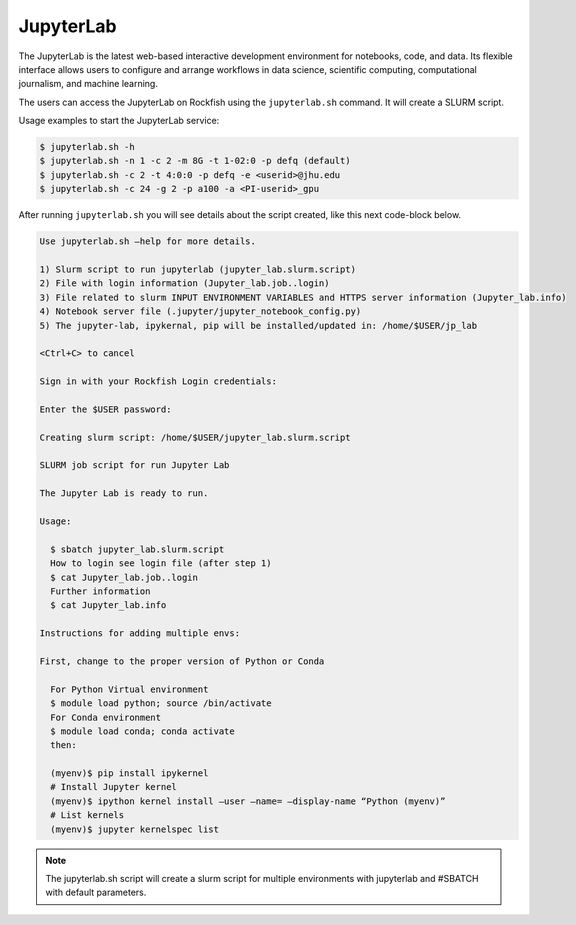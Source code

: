 JupyterLab
##########

The JupyterLab is the latest web-based interactive development environment for notebooks, code, and data. Its flexible interface allows users to configure and arrange workflows in data science, scientific computing, computational journalism, and machine learning.

The users can access the JupyterLab on Rockfish using the ``jupyterlab.sh`` command. It will create a SLURM script.

Usage examples to start the JupyterLab service:

.. code-block:: console

  $ jupyterlab.sh -h
  $ jupyterlab.sh -n 1 -c 2 -m 8G -t 1-02:0 -p defq (default)
  $ jupyterlab.sh -c 2 -t 4:0:0 -p defq -e <userid>@jhu.edu
  $ jupyterlab.sh -c 24 -g 2 -p a100 -a <PI-userid>_gpu

After running ``jupyterlab.sh`` you will see details about the script created, like this next code-block below.

.. code-block:: console

  Use jupyterlab.sh –help for more details.

  1) Slurm script to run jupyterlab (jupyter_lab.slurm.script)
  2) File with login information (Jupyter_lab.job..login)
  3) File related to slurm INPUT ENVIRONMENT VARIABLES and HTTPS server information (Jupyter_lab.info)
  4) Notebook server file (.jupyter/jupyter_notebook_config.py)
  5) The jupyter-lab, ipykernal, pip will be installed/updated in: /home/$USER/jp_lab

  <Ctrl+C> to cancel

  Sign in with your Rockfish Login credentials:

  Enter the $USER password:

  Creating slurm script: /home/$USER/jupyter_lab.slurm.script

  SLURM job script for run Jupyter Lab

  The Jupyter Lab is ready to run.

  Usage:

    $ sbatch jupyter_lab.slurm.script
    How to login see login file (after step 1)
    $ cat Jupyter_lab.job..login
    Further information
    $ cat Jupyter_lab.info

  Instructions for adding multiple envs:

  First, change to the proper version of Python or Conda

    For Python Virtual environment
    $ module load python; source /bin/activate
    For Conda environment
    $ module load conda; conda activate
    then:

    (myenv)$ pip install ipykernel
    # Install Jupyter kernel
    (myenv)$ ipython kernel install –user –name= –display-name “Python (myenv)”
    # List kernels
    (myenv)$ jupyter kernelspec list

.. note::
  The jupyterlab.sh script will create a slurm script for multiple environments with jupyterlab and #SBATCH with default parameters.
